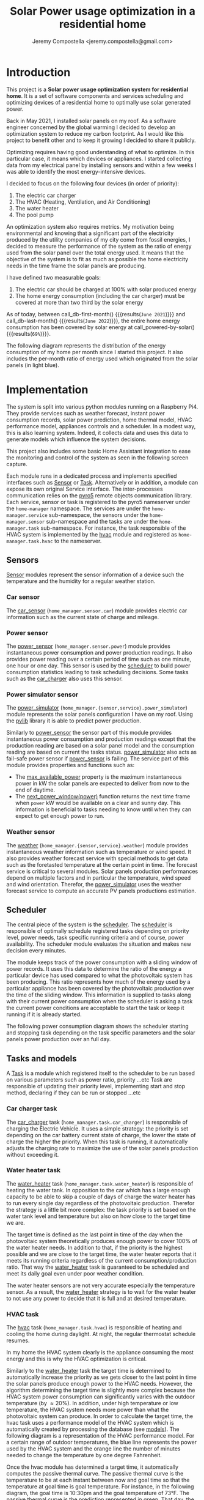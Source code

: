 #+OPTIONS: toc:nil hidestars indent inlineimages
#+OPTIONS: ^:{}
#+AUTHOR: Jeremy Compostella <jeremy.compostella@gmail.com>
#+EXPORT_FILE_NAME: README.md
#+TITLE: Solar Power usage optimization in a residential home

#+name: monthly-data
#+begin_src python :session :exports none :results output :dir ./src
  from dateutil import parser
  from tools import get_database

  def dict_factory(cursor, row):
      data = {}
      for idx, col in enumerate(cursor.description):
          data[col[0]] = row[idx]
      return data

  def total(record):
      return sum([v for k, v in record.items() \
                  if k not in ['net', 'solar', 'from_grid',
                               'to_grid', 'title', 'local']])

  def monthly_data():
      months = {}
      with get_database() as database:
          database.row_factory = dict_factory
          cursor = database.cursor()
          req = 'SELECT * FROM daily_energy'
          cursor.execute(req)
          daily_energy = cursor.fetchall()
      for day in daily_energy:
          month = parser.parse(day['timestamp']).strftime("%B\n%Y")
          if month in months:
              months[month] = {k:months[month][k] + v \
                               for k, v in day.items() \
                               if k != 'timestamp'}
          else:
              months[month] = {k:v for k, v in day.items() if k != 'timestamp'}
      for month in months:
          record = months[month]
          record['other'] = -(total(record) + record['solar'] - record['net'])
          for key, value in record.items():
              record[key] = abs(value)
          record['hvac'] = record['a_c'] + record['air_handler']
          record['local'] = record['solar'] - record['to_grid']
          del record['a_c']
          del record['air_handler']
          record['title'] = '%s' % month
      return list(months.values())

  print(monthly_data())
#+end_src
#+RESULTS: monthly-data
#+name: usage-share
#+begin_src python :session :exports none :results value :var data=monthly-data devices="ev,hvac,water_heater"
  data = eval(data)
  total = sum([record['local'] + record['from_grid'] for record in data])
  # devices = sum(sum(record[d] for d in ['ev', 'hvac', 'water_heater']) \
  devices = sum(sum(record[d] for d in devices.split(',')) \
		for record in data)
  '%d%%' % round(100 * devices / total)
#+end_src
* Introduction
This project is a *Solar power usage optimization system for residential home*. It is a set of software components and services scheduling and optimizing devices of a residential home to optimally use solar generated power.

Back in May 2021, I installed solar panels on my roof. As a software engineer concerned by the global warming I decided to develop an optimization system to reduce my carbon footprint. As I would like this project to benefit other and to keep it growing I decided to share it publicly.

Optimizing requires having good understanding of what to optimize. In this particular case, it means which devices or appliances. I started collecting data from my electrical panel by installing sensors and within a few weeks I was able to identify the most energy-intensive devices.

#+begin_src python :session: :results file :exports results :var data=monthly-data
  import matplotlib.pyplot as plt

  # Pie chart, where the slices will be ordered and plotted counter-clockwise:
  data = eval(data)
  total = sum([record['local'] + record['from_grid'] for record in data])
  dev_labels = {'hvac': 'HVAC',
		'ev': 'Electric Car',
		'water_heater': 'Water Heater',
		'pool': 'Pool Pump',
		'range': 'Kitchen Range',
		'other': 'Other'}
  colors = ['tab:cyan', 'tab:green', 'gold', 'tab:blue', 'tab:red', 'tab:brown']
  sizes = [sum(100 * record[key] / total for record in data) \
	   for key in dev_labels]
  explode = (0, 0, 0, 0, 0, 0)
  fig1, ax1 = plt.subplots()
  ax1.pie(sizes, explode=explode, labels=dev_labels.values(),
	  autopct='%.0f%%', shadow=True, startangle=90, colors=colors)
  ax1.axis('equal')

  fname = 'doc/images/yearly_energy_consumption_distribution.svg'
  plt.tight_layout()
  figure = plt.gcf()
  figure.set_size_inches(10, 4.93)
  plt.savefig(fname)
  return fname
#+end_src
#+RESULTS:
[[file:doc/images/yearly_energy_consumption_distribution.svg]]

I decided to focus on the following four devices (in order of priority):
1. The electric car charger
2. The HVAC (Heating, Ventilation, and Air Conditioning)
3. The water heater
4. The pool pump

An optimization system also requires metrics.  My motivation being environmental and knowing that a significant part of the electricity produced by the utility companies of my city come from fossil energies, I decided to measure the performance of the system as the ratio of energy used from the solar panel over the total energy used. It means that the objective of the system is to fit as much as possible the home electricity needs in the time frame the solar panels are producing.

I have defined two measurable goals:
1. The electric car should be charged at 100% with solar produced energy
2. The home energy consumption (including the car charger) must be covered at more than two third by the solar energy

As of today, between call_db-first-month() {{{results(=June 2021=)}}} and call_db-last-month() {{{results(=June 2022=)}}}, the entire home energy consumption has been covered by solar energy at call_powered-by-solar() {{{results(=69%=)}}}.

The following diagram represents the distribution of the energy consumption of my home per month since I started this project. It also includes the per-month ratio of energy used which originated from the solar panels (in light blue).
#+begin_src python :session: :results file :exports results :var data=monthly-data
  import matplotlib.pyplot as plt
  import numpy as np

  LABELS = {'pool': 'Pool',
	    'water_heater': 'Water heater',
	    'hvac': 'HVAC',
	    'range': 'Kitchen range',
	    'ev': 'Electric Vehicle',
	    'dryer': 'Dryer',
	    'other': 'Other'}

  data = eval(data)
  width = 0.35
  fig, ax = plt.subplots()
  plt.gcf().set_size_inches(10, 4.93)

  x = np.arange(len(data))
  ax.bar(x - width/2,
	 [record['local'] for record in data],
	 width, bottom=[record['from_grid'] for record in data],
	 label='Energy from the solar production', color='lightblue')
  ax.bar(x - width/2, [record['from_grid'] for record in data],
	 width, label='Energy from the grid', color='lightcoral')

  for i, record in enumerate(data):
      ax.text(i - width/2 - .1, record['from_grid'] + record['local'] + 20,
	      '%d%%' % round(record['local'] / (record['local'] + record['from_grid']) * 100),
	      color='lightblue', fontweight='bold')

  prev = [0.0 for _ in data]
  COLORS = {'pool':"tab:blue",
	    'water_heater': 'gold',
	    'hvac': 'tab:cyan',
	    'range': 'tab:red',
	    'ev': 'tab:green',
	    'dryer': 'tab:orange',
	    'other': 'lightgrey'}
  for consumer in ['pool', 'water_heater', 'hvac', 'range',
		   'ev', 'dryer', 'other']:
      ax.bar(x + width/2 + .01,
	     [record[consumer] for record in data],
	     width, bottom=prev, label=LABELS[consumer],
	     color=COLORS[consumer])
      prev = [a + b for a, b in zip([record[consumer] for record in data], prev)]

  ax.set(ylabel='kWh')
  ax.set_xticks(x)
  ax.set_xticklabels([record['title'] for record in data])
  ax.set_title('Energy Consumption Distribution')
  ax.set_yticks(np.arange(0, 2500, step=100))
  ax.legend(loc='upper center')
  plt.grid(which='major', linestyle='dotted')
  fname = 'doc/images/energy_consumption_distribution.svg'
  fig.tight_layout()
  plt.savefig(fname)
  return fname
#+end_src
#+RESULTS:
[[file:doc/images/energy_consumption_distribution.svg]]
#+name: powered-by-solar
#+begin_src python :session :exports none :results value :var data=monthly-data
  data = eval(data)
  '%d%%' % round((1 - (sum([record['from_grid'] for record in data]) /
       sum([total(record) for record in data]))) * 100)
#+end_src
#+name: db-first-month
#+begin_src python :session :exports none :results value :var data=monthly-data
  data = eval(data)
  data[0]['title'].replace('\n', ' ')
#+end_src
#+name: db-last-month
#+begin_src python :session :exports none :results value :var data=monthly-data
  data = eval(data)
  data[-1]['title'].replace('\n', ' ')
#+end_src
* Implementation
The system is split into various python modules running on a Raspberry Pi4. They provide services such as weather forecast, instant power consumption records, solar power prediction, home thermal model, HVAC performance model, appliances controls and a scheduler. In a modest way, this is also learning system. Indeed, it collects data and uses this data to generate models which influence the system decisions.

This project also includes some basic Home Assistant integration to ease the monitoring and control of the system as seen in the following screen capture.

[[./doc/images/scheduler_at_work.png]]

Each module runs in a dedicated process and implements specified interfaces such as [[file:doc/sensor.md#sensor-objects][Sensor]] or [[file:doc/scheduler.md#task-objects][Task]]. Alternatively or in addition, a module can expose its own original Service interface. The inter-processes communication relies on the [[https://pypi.org/project/Pyro5/][pyro5]] remote objects communication library. Each service, sensor or task is registered to the pyro5 nameserver under the ~home-manager~ namespace.  The services are under the ~home-manager.service~ sub-namespace, the sensors under the ~home-manager.sensor~ sub-namespace and the tasks are under the ~home-manager.task~ sub-namespace. For instance, the task responsible of the HVAC system is implemented by the [[./src/hvac.py][hvac]] module and registered as ~home-manager.task.hvac~ to the nameserver.
** Sensors
[[file:doc/sensor.md#sensor-objects][Sensor]] modules represent the sensor information of a device such the temperature and the humidity for a regular weather station.
*** Car sensor
The [[./doc/car_sensor.md][car_sensor]] (~home_manager.sensor.car~) module provides electric car information such as the current state of charge and mileage.
*** Power sensor
The [[./doc/power_sensor.md][power_sensor]] (~home_manager.sensor.power~) module provides instantaneous power consumption and power production readings. It also provides power reading over a certain period of time such as one minute, one hour or one day. This sensor is used by the [[./doc/scheduler.md][scheduler]] to build power consumption statistics leading to task scheduling decisions. Some tasks such as the [[./doc/car_charger.md][car_charger]] also uses this sensor.
*** Power simulator sensor
The [[./doc/power_simulator.md][power_simulator]] (~home_manager.{sensor,service}.power_simulator~) module represents the solar panels configuration I have on my roof. Using the [[https://pvlib-python.readthedocs.io/en/stable/][pvlib]] library it is able to predict power production.

Similarly to [[./doc/power_sensor.md][power_sensor]] the sensor part of this module provides instantaneous power consumption and production readings except that the production reading are based on a solar panel model and the consumption reading are based on current the tasks status.  [[./doc/power_simulator.md][power_simulator]] also acts as fail-safe power sensor if [[./doc/power_sensor.md][power_sensor]] is failing.
The service part of this module provides properties and functions such as:
- The [[./doc/power_simulator.md#max_available_power][max_available_power]] property is the maximum instantaneous power in kW the solar panels are expected to deliver from now to the end of daytime.
- The [[./doc/power_simulator.md#next_power_window][next_power_window(power)]] function returns the next time frame when ~power~ kW would be available on a clear and sunny day. This information is beneficial to tasks needing to know until when they can expect to get enough power to run.
*** Weather sensor
The [[./doc/weather.md][weather]] (~home_manager.{sensor,service}.weather~) module provides instantaneous weather information such as temperature or wind speed. It also provides weather forecast service with special methods to get data such as the foretasted temperature at the certain point in time. The forecast service is critical to several modules. Solar panels production performances depend on multiple factors and in particular the temperature, wind speed and wind orientation. Therefor, the [[./doc/power_simulator.md][power_simulator]] uses the weather forecast service to compute an accurate PV panels productions estimation.
** Scheduler
The central piece of the system is the [[./doc/scheduler.md][scheduler]]. The [[./doc/scheduler.md][scheduler]] is responsible of optimally schedule registered tasks depending on priority level, power needs, task specific running criteria and of course, power availability. The scheduler module evaluates the situation and makes new decision every minutes.

The module keeps track of the power consumption with a sliding window of power records. It uses this data to determine the ratio of the energy a particular device has used compared to what the photovoltaic system has been producing. This ratio represents how much of the energy used by a particular appliance has been covered by the photovoltaic production over the time of the sliding window. This information is supplied to tasks along with their current power consumption when the scheduler is asking a task the current power conditions are acceptable to start the task or keep it running if it is already started.

The following power consumption diagram shows the scheduler starting and stopping task depending on the task specific parameters and the solar panels power production over an full day.

#+begin_src python :session: :results file :exports results :dir ./src
  from matplotlib.dates import DateFormatter

  from dateutil import parser

  import matplotlib.pyplot as plt
  from tools import get_database, db_dict_factory

  DATE_STR = '2022-01-16'
  START_TIME_STR=DATE_STR + ' 00:00:00'
  START_TIME=parser.parse(START_TIME_STR)
  END_TIME_STR=DATE_STR + ' 23:59:00'
  END_TIME=parser.parse(END_TIME_STR)

  def load_from_db(table, where):
      with get_database() as database:
	  database.row_factory = db_dict_factory
	  req = 'SELECT * FROM %s %s ORDER BY timestamp' % (table, where)
	  cursor = database.cursor()
	  cursor.execute(req)
	  return cursor.fetchall()

  CONSUMERS={'Pool': ['pool'],
	     'Water heater': ['water_heater'],
	     'HVAC': ['a_c', 'air_handler'],
	     'Kitchen range': ['range'],
	     'Car': ['ev'],
	     'Dryer': ['dryer']}

  where = 'WHERE timestamp > \'' + START_TIME_STR + \
      '\' and timestamp < \'' + END_TIME_STR + '\''
  val = load_from_db('power', where)
  for cur in val:
      cur['timestamp'] = parser.parse(cur['timestamp'])
  fig, axes = plt.subplots()
  axes.stackplot([x['timestamp'] for x in val],
	       [ x - y for (x, y) in zip([x['net'] for x in val],
					 [x['solar'] for x in val])],
	       labels=["Other"],
	       colors=['lightgrey', "tab:blue", "gold", "tab:cyan",
		       "tab:red", "tab:green", "tab:orange"])
  axes.stackplot([x['timestamp'] for x in val],
	       [[sum([x[key] for key in keys]) for x in val] \
		for name, keys in CONSUMERS.items()],
	       labels=CONSUMERS.keys())
  axes.plot([x['timestamp'] for x in val],
	  [abs(x['solar']) for x in val], color='black',
	  label='Solar Panels power', lw=.8)
  axes.legend(loc='best')
  plt.grid(which='major', linestyle='dotted')
  axes.set(xlabel="Time",
	 ylabel="Power (KW)")
  plt.gca().set_title('Power consumption on %s'
		      % START_TIME.strftime('%B %-d %Y'))
  date_form = DateFormatter("%H:%M")
  plt.gca().xaxis.set_major_formatter(date_form)
  plt.tight_layout()
  fig.set_size_inches(10, 4.93)
  fname = '../doc/images/system_at_work.svg'
  plt.tight_layout()
  figure = plt.gcf()
  plt.savefig(fname)
  return fname
#+end_src

#+RESULTS:
[[file:doc/images/system_at_work.svg]]

** Tasks and models
A [[./doc/scheduler.md#task-objects][Task]] is a module which registered itself to the scheduler to be run based on various parameters such as power ratio, priority ...etc Task are responsible of updating their priority level, implementing start and stop method, declaring if they can be run or stopped ...etc 
*** Car charger task
The [[./doc/car_charger.md][car_charger]] task (~home_manager.task.car_charger~) is responsible of charging the Electric Vehicle. It uses a simple strategy: the priority is set depending on the car battery current state of charge, the lower the state of charge the higher the priority. When this task is running, it automatically adjusts the charging rate to maximize the use of the solar panels production without exceeding it.
*** Water heater task
The [[./doc/water_heater.md][water_heater]] task (~home_manager.task.water_heater~) is responsible of heating the water tank. In opposition to the car which has a large enough capacity to be able to skip a couple of days of charge the water heater has to run every single day regardless of the photovoltaic production. Therefor the strategy is a little bit more complex: the task priority is set based on the water tank level and temperature but also on how close to the target time we are.

The target time is defined as the last point in time of the day when the photovoltaic system theoretically produces enough power to cover 100% of the water heater needs. In addition to that, if the priority is the highest possible and we are close to the target time, the water heater reports that it meets its running criteria regardless of the current consumption/production ratio. That way the [[./doc/water_heater.md][water_heater]] task is guaranteed to be scheduled and meet its daily goal even under poor weather condition.

The water heater sensors are not very accurate especially the temperature sensor. As a result, the [[./doc/water_heater.md][water_heater]] strategy is to wait for the water heater to not use any power to decide that it is full and at desired temperature.
*** HVAC task
The [[./doc/hvac.md][hvac]] task (~home_manager.task.hvac~)  is responsible of heating and cooling the home during daylight. At night, the regular thermostat schedule resumes.

In my home the HVAC system clearly is the appliance consuming the most energy and this is why the HVAC optimization is critical.

Similarly to the [[./doc/water_heater.md][water_heater]] task the target time is determined to automatically increase the priority as we gets closer to the last point in time the solar panels produce enough power to the HVAC needs. However, the algorithm determining the target time is slightly more complex because the HVAC system power consumption can significantly varies with the outdoor temperature (by \approx 20%). In addition, under high temperature or low temperature, the HVAC system needs more power than what the photovoltaic system can produce. In order to calculate the target time, the hvac task uses a performance model of the HVAC system which is automatically created by processing the database (see [[./doc/models.md][models]]). The following diagram is a representation of the HVAC performance model. For a certain range of outdoor temperatures, the blue line represents the power used by the HVAC system and the orange line the number of minutes needed to change the temperature by one degree Fahrenheit.
#+ATTR_MD: :style margin-left: auto; margin-right: auto;
#+begin_src python :session: :results file :exports results :dir ./src
  import matplotlib.pyplot as plt
  from models import HVACModel

  HVACModel().plot()

  plt.grid(visible=True, which='both', axis='both', linestyle='dotted')
  fname = '../doc/images/hvac_model.svg'
  plt.tight_layout()
  figure = plt.gcf()
  figure.set_size_inches(10, 4.93)
  plt.savefig(fname)
  return fname
#+end_src
#+RESULTS:
[[file:doc/images/hvac_model.svg]]
Once the hvac module has determined a target time, it automatically computes the passive thermal curve. The passive thermal curve is the temperature to be at each instant between now and goal time so that the temperature at goal time is goal temperature. For instance, in the following diagram, the goal time is 10:30pm and the goal temperature of  73°F. The passive thermal curve is the prediction represented in green. That day, the system ran the HVAC system three times (depending on priority and power availability) so that the indoor temperature crossed the passive curve at 2:36pm. At this point,  and taking into account the home thermal loss, at 10:30pm the home temperature was 73° as expected. In my area and for most of winter, it means that I do not need to run the HVAC at night while enjoying a comfortable temperature most of the time.

#+begin_src python :session: :results file :exports results :dir ./src
  from datetime import timedelta
  from math import ceil, floor

  import matplotlib.pyplot as plt
  import numpy as np
  from dateutil import parser
  from matplotlib.dates import DateFormatter
  from scipy.interpolate import interp1d

  from models import HomeModel
  from tools import db_dict_factory, get_database

  DATE_STR = '2022-02-17'
  START_TIME_STR=DATE_STR + ' 10:00:00'
  START_TIME=parser.parse(START_TIME_STR)
  END_TIME_STR=DATE_STR + ' 22:30:00'
  END_TIME=parser.parse(END_TIME_STR)
  GOAL_TEMP = 73

  def load_from_db(table, where):
	 with get_database() as database:
	     database.row_factory = db_dict_factory
	     req = 'SELECT * FROM %s %s ORDER BY timestamp' % (table, where)
	     cursor = database.cursor()
	     cursor.execute(req)
	     return cursor.fetchall()

  def time_to_minute(time):
	 return (parser.parse(time) - parser.parse(START_TIME_STR)).seconds / 60

  def build_passive_curve(model, start, end, end_temp, outdoor, precision=0.1):
	 temperature = end_temp
	 minutes = int((end - start).total_seconds() / 60)
	 if minutes == 0:
	     raise RuntimeError('Not enough time to estimate')
	 start_temp = temperature
	 step = max_step = round(minutes / 20)
	 while True:
	     tmp = start_temp
	     curve_data = []
	     for minute in range(0, minutes, step):
		 if step == 1:
		     curve_data.append(tmp)
		 temp_at = outdoor(minute)
		 tmp += (step * model.degree_per_minute(tmp, temp_at))
	     deviation = temperature - tmp
	     if abs(deviation) < precision:
		 if step == 1:
		     break
		 step = 1
	     else:
		 step = max(1, min(max_step, floor(abs(deviation) * max_step)))
	     start_temp += deviation * 2 /3

	 times = [start + timedelta(minutes=x) for x in range(0, minutes)]
	 return times, curve_data

  def load_corrections(where):
	 power = load_from_db('power', where)
	 corrections = []
	 in_correction = False
	 current = {}
	 for usage in power:
	     hvac_power = usage['a_c'] + usage['air_handler']
	     if in_correction and hvac_power < 0.3:
		 current['end'] = parser.parse(usage['timestamp'])
		 corrections.append(current)
		 in_correction = False
	     elif not in_correction and hvac_power >= 4.5:
		 in_correction = True
		 current = {'start': parser.parse(usage['timestamp'])
				     - timedelta(minutes=1)}
	 return corrections
  print('ici')
  where = 'WHERE timestamp > \'' + START_TIME_STR + \
	 '\' and timestamp < \'' + END_TIME_STR + '\''
  weather = load_from_db('weather', where)
  plt.plot([parser.parse(item['timestamp']) for item in weather],
	      [item['temperature'] for item in weather],
	      label='Outdoor temperature')

  hvac = load_from_db('hvac', where)
  plt.plot([parser.parse(item['timestamp']) for item in hvac],
	      [item['home'] for item in hvac], label='Home temperature')

  outdoor_temp = interp1d([time_to_minute(current['timestamp']) \
			      for current in weather],
			     [current['temperature'] \
			      for current in weather], fill_value='extrapolate')
  model = HomeModel()
  times, passive_curve = build_passive_curve(model, START_TIME, END_TIME,
						GOAL_TEMP, outdoor_temp)
  plt.plot(times, passive_curve,
	      '--', color='green',
	      label='Passive temperature curve')
  corrections = load_corrections(where)
  for i, correction in enumerate(corrections):
	 plt.axvspan(correction['start'], correction['end'], facecolor='pink',
		     label=i*'_' + 'The system is adjusting indoor temperature using the HVAC')

  date_form = DateFormatter("%H:%M")
  plt.gca().set(xlabel='Time', ylabel='°F')
  plt.gcf().set_size_inches(10, 4.93)
  plt.gca().set_title('Automatic adjustment of the home temperature on %s' % START_TIME.strftime('%B %-d %Y'))
  plt.gca().xaxis.set_major_formatter(date_form)
  plt.gca().yaxis.tick_right()
  plt.gca().tick_params(left=True, labelleft=True,
			   labelright=True, right=True)
  plt.gca().legend(loc='best')
  plt.grid(which='major', linestyle='dotted')
  min_temp = floor(min(min([x['home'] for x in hvac]),
			  min([x['temperature'] for x in weather]),
			  min(passive_curve))) - 1
  max_temp = ceil(max(max([x['home'] for x in hvac]),
			 max([x['temperature'] for x in weather]),
			 max(passive_curve))) + 1
  if min_temp % 2 == 0 and GOAL_TEMP % 2 != 0:
	 min_temp -= 1
  plt.gca().set_yticks(np.arange(min_temp, max_temp, step=2))
  plt.xlim(START_TIME, END_TIME)
  plt.gcf().tight_layout()
  fname = '../doc/images/hvac_automatic_adjustment_example.svg'
  plt.tight_layout()
  figure = plt.gcf()
  plt.savefig(fname)
  return fname
#+end_src
#+RESULTS:
[[file:doc/images/hvac_automatic_adjustment_example.svg]]

The algorithm which compute the passive curve uses a three dimensional home thermal model which is computed by processing recorded data (see [[./doc/models.md][models]]). For a given indoor and outdoor temperature, a thermal loss value is associated. The thermal loss unit in this model is degree Fahrenheit per minute. The following figure is a representation of this model.

#+begin_src python :session: :results file :exports results :dir ./src :eval no-export
  import matplotlib.pyplot as plt
  from models import HomeModel

  HomeModel().plot()

  fname = '../doc/images/home_model.png'
  plt.tight_layout()
  figure = plt.gcf()
  figure.set_size_inches(10, 4.93)
  plt.savefig(fname)
  return fname
#+end_src
#+RESULTS:
[[file:doc/images/home_model.png]]
*** Pool Pump task
The [[./doc/pool_pump.md][pool_pump]] task (~home_manager.task.pool_pump~)  is responsible of running the pool pump.

In term of pool filtering, keeping the pool water clean and clear of bacteria depends on the water/outdoor temperature and filtering time.  The [[./doc/pool_pump.md][pool_pump]] uses the pool temperature or the minimal temperature within the next twenty four hours to decide how long the pool pump should be run for the day. The priority is adjusted as we get closer to the target time.
* Financial and environmental results
This section presents the financial and environmental impacts of our use of solar panels, EV cars and the optimization system presented above.
** Home electricity
Assuming a conservative 200 g/KWh of CO_{2} for the electricity produced by our power utility compared to the 50 g/KWh of CO_{2} from our solar panels, we reduces our carbon emission by *call_home-usage() {{{results(=1.1=)}}} ton of CO_{2}* using the electricity from our solar panels.

The following table presents our electricity bills without and with solar panels.

#+name: electricity-bills
| Month     | without - 2020 | with - 2021 | Savings |
|-----------+----------------+-------------+---------|
| June      |            234 |        65.3 |   168.7 |
| July      |         204.39 |      117.92 |   86.47 |
| August    |         234.89 |       113.5 |  121.39 |
| September |         213.27 |       83.63 |  129.64 |
| October   |         163.31 |       64.21 |    99.1 |
| November  |         101.09 |       36.50 |   64.59 |
| December  |          86.21 |       36.61 |    49.6 |
| January   |         126.37 |       54.19 |   72.18 |
| February  |          93.49 |       41.15 |   52.34 |
| March     |          91.68 |       35.76 |   55.92 |
| April     |          96.00 |       28.02 |   67.98 |
| May       |         128.00 |       47.76 |   80.24 |
|-----------+----------------+-------------+---------|
| Total     |         1772.7 |      724.55 | 1048.15 |
#+tblfm: @>$3=vsum(@2..@-1)::@>$2=vsum(@2..@-1)::$4=$2-$3

In a year, we saved *USD src_emacs-lisp[:var d=electricity-bills[15, 3]]{d} {{{results(=1048.15=)}}}* on our electricity bills. It means that the solar system installation will be entirely paid off in 13 years, assuming that the electricity rates do not increase and without taking into account the savings on cars presented below.
** Cars and commute
#+name: ev-charging-kwh
#+begin_src python :session :exports none :results value :var data=monthly-data :dir ./src
  data = eval(data)
  '{:,}'.format(int(sum([d['ev'] for d in data])))
#+end_src

#+name: bolt-distance
#+begin_src python :session :exports none :results output :dir ./src
  from tools import get_database, db_dict_factory

  with get_database() as database:
      database.row_factory = db_dict_factory
      cursor = database.cursor()
      cursor.execute('SELECT * FROM car ORDER BY timestamp ASC LIMIT 1')
      odometer_start = cursor.fetchone()['mileage']
      cursor.execute('SELECT * FROM car ORDER BY timestamp DESC LIMIT 1')
      odometer_end = cursor.fetchone()['mileage']
  print('{:,}'.format(int(odometer_end - odometer_start)))
#+end_src

#+name: ev-charging-usd
#+begin_src python :session :exports none :results value :var data=monthly-data :dir ./src
  data = eval(data)
  '{:,}'.format(int(sum([d['ev'] for d in data]) * 0.0282))
#+end_src

#+name: gas-equivalent-usd
#+begin_src python :session :exports none :results value :dir ./src :var bolt=bolt-distance :var model3=model3-distance
  '{:,}'.format(int((eval(bolt.replace(',', '')) + eval(model3.replace(',', ''))) / 33 * 3.4))
#+end_src

#+name: ev-savings-usd
#+begin_src python :session :exports none :results value :dir ./src :var ev=ev-charging-usd :var gas=gas-equivalent-usd
  '{:,}'.format(int(gas.replace(',', '')) - ev)
#+end_src

#+name: ev-savings-co2
#+begin_src python :session :exports none :results value :dir ./src :var kwh=ev-charging-kwh :var bolt=bolt-distance :var model3=model3-distance
  '%.1f' % ((((int(bolt.replace(',', '')) + int(model3)) / 30 * 8.887 * 1.3) - int(kwh.replace(',', '')) * 0.5) / 1000)
#+end_src

#+name: model3-distance
#+begin_src python :session :exports none :results output :dir ./src
  from tools import init, get_database, db_dict_factory
  from geopy.geocoders import Nominatim
  import geopy.distance

  config = init(None)
  locator = Nominatim(user_agent=config['general']['application'])
  home = locator.geocode(config['general']['address'])

  def is_close_to_home(latitude, longitude):
      distance = geopy.distance.geodesic((home.latitude, home.longitude),
                                         (latitude, longitude))
      return distance.miles < 80

  total = 0
  with get_database() as database:
      database.row_factory = db_dict_factory
      cursor = database.cursor()
      cursor.execute('SELECT * FROM model3_car ORDER BY timestamp ASC')
      start = end = None
      for current in cursor.fetchall():
          end = current['odometer']
          if not start and is_close_to_home(current['latitude'],
                                            current['longitude']):
              start = current['odometer']
          if start and not is_close_to_home(current['latitude'],
                                            current['longitude']):
              total += end - start
              start = end = None
      if start and end:
          total += end - start
  print('{:,}'.format(int(total)))
#+end_src

As of today, we have been driving call_bolt-distance() {{{results(=12\,699=)}}} miles with our Bolt EV and call_model3-distance() {{{results(=855=)}}} miles with our Model 3. I am purposefully excluding driving not powered by electricity from our home. We used a total of call_ev-charging-kwh() {{{results(=3\,751=)}}} KWh from our solar panels to charge the cars. Considering that we used this electricity instead of selling it back to our power utility it "cost" us *USD call_ev-charging-usd() {{{results(=105=)}}}*.

If we assume we were driving a gas car with a mileage of 30 miles/gallon and an average gas price of 3.40 USD/gallon it would have cost us USD call_gas-equivalent-usd() {{{results(=1\,396=)}}}. In short, it means that we saved *USD call_ev-savings-usd() {{{results(=1\,291=)}}}* on gas.

More importantly, assuming that a gallon of gas produces [[https://www.epa.gov/greenvehicles/greenhouse-gas-emissions-typical-passenger-vehicle][8.887 kg of CO_{2}]] plus [[https://innovationorigins.com/en/producing-gasoline-and-diesel-emits-more-co2-than-we-thought/][30% since gas does not magically materializes at the gas station]]. Including construction, installation and recycling, one KWh of electricity produced by our solar panels system creates 50g of CO_{2}. Therefore we have avoided the emission of *call_ev-savings-co2() {{{results(=3.3=)}}} tons of CO_{2}*.

#+name: home-usage
#+begin_src python :session :exports none :results value :var data=monthly-data :dir ./src
  data = eval(data)
  print(data)
  used=sum([d['solar'] - d['to_grid'] - d['ev'] for d in data])
  '%.1f' % (((used * .200) - (used * 0.050)) / 1000)
#+end_src
** Conclusion
Our use of solar panels and electric cars to commute saves us about *USD 2,400 / per year* and reduces our carbon emissions by more than *4 tons of CO_{2}/year*.
